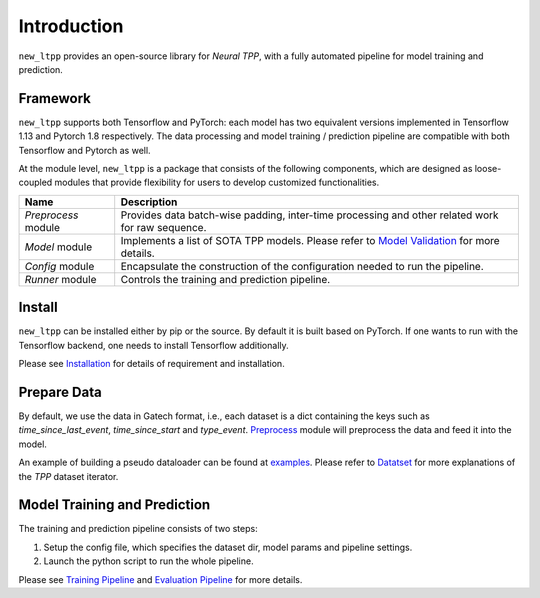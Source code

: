 ==================
Introduction
==================


``new_ltpp`` provides an open-source library for `Neural TPP`, with a fully automated pipeline for model training and prediction.


Framework
=========


``new_ltpp`` supports both Tensorflow and PyTorch: each model has two equivalent versions implemented in Tensorflow 1.13 and Pytorch 1.8 respectively. The data processing and model training / prediction pipeline are compatible with both Tensorflow and Pytorch as well.


At the module level, ``new_ltpp`` is a package that consists of the following components, which are designed as loose-coupled modules that provide flexibility for users to develop customized functionalities.



========================  ==============================================================================
Name                      Description
========================  ==============================================================================
`Preprocess` module       Provides data batch-wise padding, inter-time processing and other related work for raw sequence.

`Model` module            Implements a list of SOTA TPP models. Please refer to `Model Validation <../advanced/performance_valid.html>`_ for more details.

`Config` module           Encapsulate the construction of the configuration needed to run the pipeline.

`Runner` module           Controls the training and prediction pipeline.
========================  ==============================================================================



Install
=========

``new_ltpp`` can be installed either by pip or the source. By default it is built based on PyTorch. If one wants to run with the Tensorflow backend, one needs to install Tensorflow additionally.

Please see `Installation <./install.html>`_ for details of requirement and installation.


Prepare Data
============

By default, we use the data in Gatech format, i.e., each dataset is a dict containing the keys such as `time_since_last_event`, `time_since_start` and `type_event`. `Preprocess <../ref/preprocess.html>`_ module
will preprocess the data and feed it into the model.


An example of building a pseudo dataloader can be found at `examples <https://github.com/ant-research/EasyTemporalPointProcess/tree/main/examples/data_loader.py>`_. Please refer to `Datatset <../user_guide/dataset.html>`_ for more explanations of the `TPP` dataset iterator.


Model Training and Prediction
==============================

The training and prediction pipeline consists of two steps:

1. Setup the config file, which specifies the dataset dir, model params and pipeline settings.
2. Launch the python script to run the whole pipeline.

Please see `Training Pipeline <../user_guide/run_train_pipeline.html>`_ and `Evaluation Pipeline <../user_guide/run_eval.html>`_ for more details.